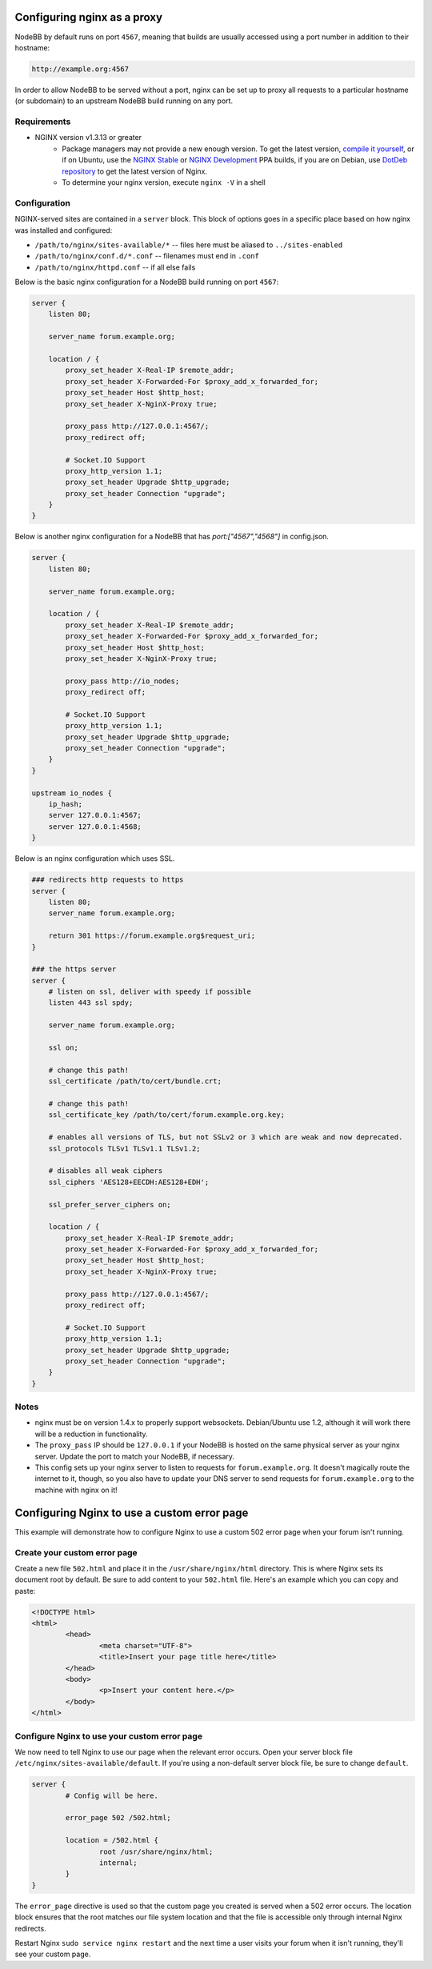 Configuring nginx as a proxy
============================

NodeBB by default runs on port ``4567``, meaning that builds are usually accessed using a port number in addition to their hostname:

.. code::

    http://example.org:4567

In order to allow NodeBB to be served without a port, nginx can be set up to proxy all requests to a particular hostname (or subdomain) to an upstream NodeBB build running on any port.

Requirements
------------

* NGINX version v1.3.13 or greater
    * Package managers may not provide a new enough version. To get the latest version, `compile it yourself <http://nginx.org/en/download.html>`_, or if on Ubuntu, use the `NGINX Stable <https://launchpad.net/~nginx/+archive/stable>`_ or `NGINX Development <https://launchpad.net/~nginx/+archive/development>`_ PPA builds, if you are on Debian, use `DotDeb repository <http://www.dotdeb.org/instructions/>`_ to get the latest version of Nginx.
    * To determine your nginx version, execute ``nginx -V`` in a shell

Configuration
------------

NGINX-served sites are contained in a ``server`` block. This block of options goes in a specific place based on how nginx was installed and configured:

* ``/path/to/nginx/sites-available/*`` -- files here must be aliased to ``../sites-enabled``
* ``/path/to/nginx/conf.d/*.conf`` -- filenames must end in ``.conf``
* ``/path/to/nginx/httpd.conf`` -- if all else fails

Below is the basic nginx configuration for a NodeBB build running on port ``4567``:

.. code:: nginx

    server {
        listen 80;

        server_name forum.example.org;

        location / {
            proxy_set_header X-Real-IP $remote_addr;
            proxy_set_header X-Forwarded-For $proxy_add_x_forwarded_for;
            proxy_set_header Host $http_host;
            proxy_set_header X-NginX-Proxy true;

            proxy_pass http://127.0.0.1:4567/;
            proxy_redirect off;

            # Socket.IO Support
            proxy_http_version 1.1;
            proxy_set_header Upgrade $http_upgrade;
            proxy_set_header Connection "upgrade";
        }
    }

Below is another nginx configuration for a NodeBB that has `port:["4567","4568"]` in config.json.

.. code:: nginx

    server {
        listen 80;

        server_name forum.example.org;

        location / {
            proxy_set_header X-Real-IP $remote_addr;
            proxy_set_header X-Forwarded-For $proxy_add_x_forwarded_for;
            proxy_set_header Host $http_host;
            proxy_set_header X-NginX-Proxy true;

            proxy_pass http://io_nodes;
            proxy_redirect off;

            # Socket.IO Support
            proxy_http_version 1.1;
            proxy_set_header Upgrade $http_upgrade;
            proxy_set_header Connection "upgrade";
        }
    }
    
    upstream io_nodes {
        ip_hash;
        server 127.0.0.1:4567;
        server 127.0.0.1:4568;
    }
    

Below is an nginx configuration which uses SSL.

.. code:: nginx

    ### redirects http requests to https
    server {
        listen 80;
        server_name forum.example.org;
    
        return 301 https://forum.example.org$request_uri;
    }
    
    ### the https server
    server {
        # listen on ssl, deliver with speedy if possible
        listen 443 ssl spdy;
    
        server_name forum.example.org;
    
        ssl on;
    
        # change this path!
        ssl_certificate /path/to/cert/bundle.crt;
    
        # change this path!
        ssl_certificate_key /path/to/cert/forum.example.org.key;
    
        # enables all versions of TLS, but not SSLv2 or 3 which are weak and now deprecated.
        ssl_protocols TLSv1 TLSv1.1 TLSv1.2;
    
        # disables all weak ciphers
        ssl_ciphers 'AES128+EECDH:AES128+EDH';
    
        ssl_prefer_server_ciphers on;
    
        location / {
            proxy_set_header X-Real-IP $remote_addr;
            proxy_set_header X-Forwarded-For $proxy_add_x_forwarded_for;
            proxy_set_header Host $http_host;
            proxy_set_header X-NginX-Proxy true;
    
            proxy_pass http://127.0.0.1:4567/;
            proxy_redirect off;
    
            # Socket.IO Support
            proxy_http_version 1.1;
            proxy_set_header Upgrade $http_upgrade;
            proxy_set_header Connection "upgrade";
        }
    }

Notes
------------

* nginx must be on version 1.4.x to properly support websockets. Debian/Ubuntu use 1.2, although it will work there will be a reduction in functionality.
* The ``proxy_pass`` IP should be ``127.0.0.1`` if your NodeBB is hosted on the same physical server as your nginx server. Update the port to match your NodeBB, if necessary.
* This config sets up your nginx server to listen to requests for ``forum.example.org``. It doesn't magically route the internet to it, though, so you also have to update your DNS server to send requests for ``forum.example.org`` to the machine with nginx on it!


Configuring Nginx to use a custom error page
============================

This example will demonstrate how to configure Nginx to use a custom 502 error page when your forum isn't running.

Create your custom error page
------------

Create a new file ``502.html`` and place it in the ``/usr/share/nginx/html`` directory. This is where Nginx sets its document root by default. Be sure to add content to your ``502.html`` file. Here's an example which you can copy and paste:

.. code:: html

    <!DOCTYPE html>
    <html>
	    <head>
		    <meta charset="UTF-8">
		    <title>Insert your page title here</title>
	    </head>
	    <body>
		    <p>Insert your content here.</p>
	    </body>
    </html>

Configure Nginx to use your custom error page
------------

We now need to tell Nginx to use our page when the relevant error occurs. Open your server block file ``/etc/nginx/sites-available/default``. If you're using a non-default server block file, be sure to change ``default``.

.. code:: nginx

    server {
	    # Config will be here.

	    error_page 502 /502.html;

	    location = /502.html {
		    root /usr/share/nginx/html;
		    internal;
	    }
    }

The ``error_page`` directive is used so that the custom page you created is served when a 502 error occurs. The location block ensures that the root matches our file system location and that the file is accessible only through internal Nginx redirects.

Restart Nginx ``sudo service nginx restart`` and the next time a user visits your forum when it isn't running, they'll see your custom page.
